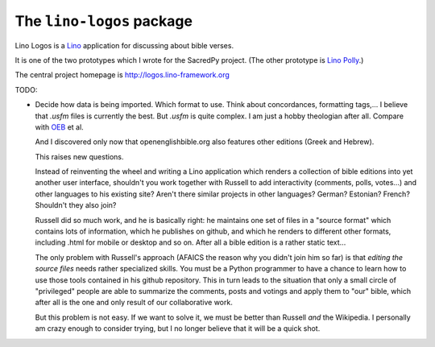 ==========================
The ``lino-logos`` package
==========================



Lino Logos is a `Lino <http://www.lino-framework.org>`__
application for discussing about bible verses.

It is one of the two prototypes which I wrote for the SacredPy
project. (The other prototype is
`Lino Polly <http://lino-framework.org/polly/>`_.)

The central project homepage is http://logos.lino-framework.org



TODO:

-   Decide how data is being imported. Which format to use.
    Think about concordances, formatting tags,...
    I believe that `.usfm` files is currently the best.
    But `.usfm` is quite complex.
    I am just a hobby theologian after all.
    Compare with `OEB
    <https://github.com/openenglishbible/Open-English-    Bible/blob/master/final-usfm/cth/01-Genesis.usfm>`_
    et al.


    And I discovered only now that openenglishbible.org also features other
    editions (Greek and Hebrew).

    This raises new questions.

    Instead of reinventing the wheel and writing a Lino application which
    renders a collection of bible editions into yet another user interface,
    shouldn't you work together with Russell to add interactivity (comments,
    polls, votes...) and other languages to his existing site? Aren't there
    similar projects in other languages? German? Estonian? French? Shouldn't
    they also join?

    Russell did so much work, and he is basically right: he maintains one
    set of files in a "source format" which contains lots of information,
    which he publishes on github, and which he renders to different other
    formats, including .html for mobile or desktop and so on. After all a
    bible edition is a rather static text...

    The only problem with Russell's approach (AFAICS the reason why you
    didn't join him so far) is that *editing the source files* needs rather
    specialized skills. You must be a Python programmer to have a chance to
    learn how to use those tools contained in his github repository. This in
    turn leads to the situation that only a small circle of "privileged"
    people are able to summarize the comments, posts and votings and apply
    them to "our" bible, which after all is the one and only result of our
    collaborative work.

    But this problem is not easy. If we want to solve it, we must be better
    than Russell *and* the Wikipedia. I personally am crazy enough to
    consider trying, but I no longer believe that it will be a quick shot.



